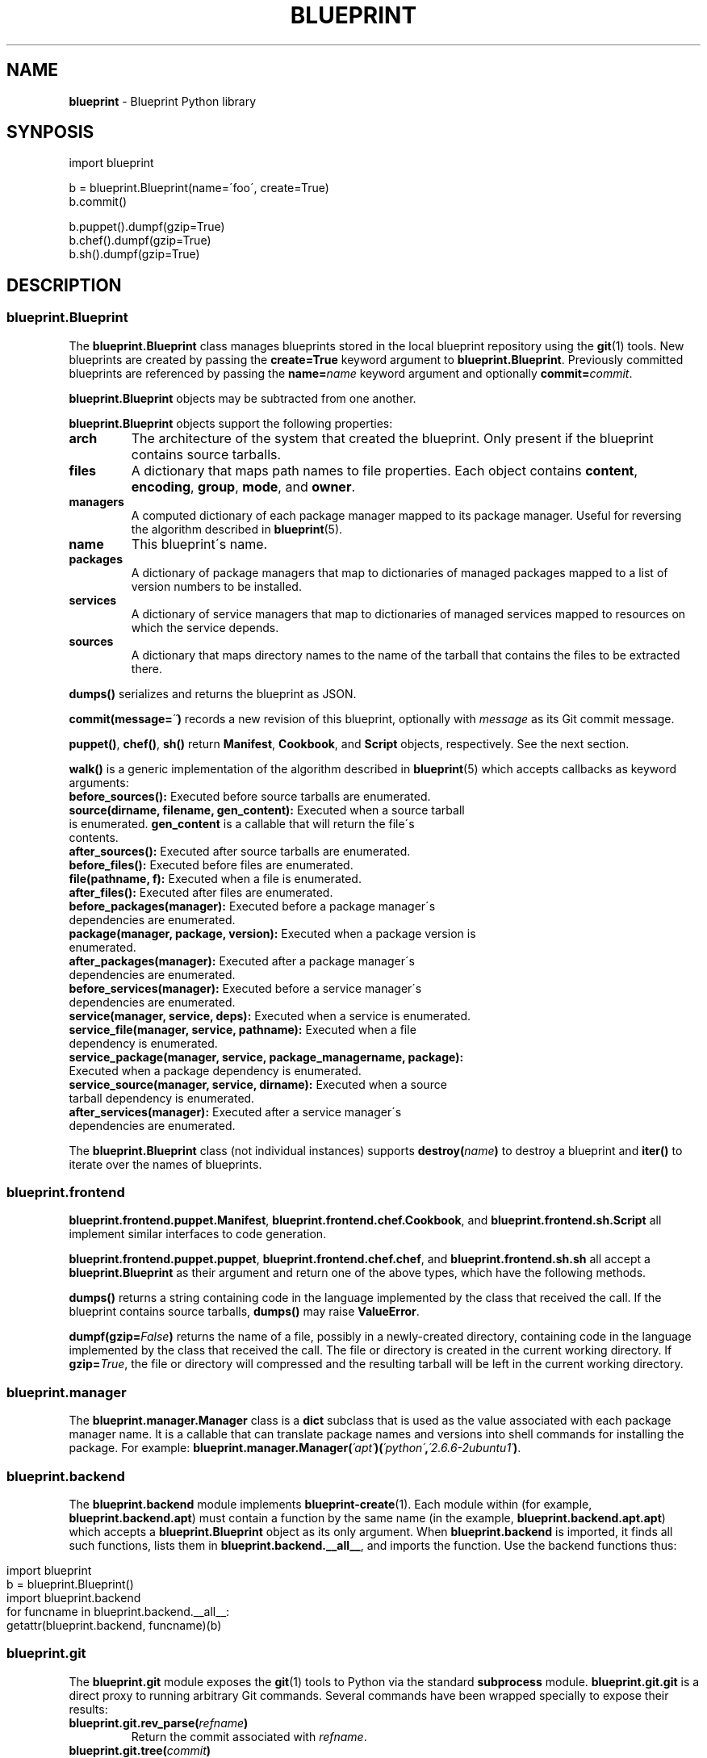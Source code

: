 .\" generated with Ronn/v0.7.3
.\" http://github.com/rtomayko/ronn/tree/0.7.3
.
.TH "BLUEPRINT" "7" "July 2011" "DevStructure" "Blueprint"
.
.SH "NAME"
\fBblueprint\fR \- Blueprint Python library
.
.SH "SYNPOSIS"
.
.nf

import blueprint

b = blueprint\.Blueprint(name=\'foo\', create=True)
b\.commit()

b\.puppet()\.dumpf(gzip=True)
b\.chef()\.dumpf(gzip=True)
b\.sh()\.dumpf(gzip=True)
.
.fi
.
.SH "DESCRIPTION"
.
.SS "blueprint\.Blueprint"
The \fBblueprint\.Blueprint\fR class manages blueprints stored in the local blueprint repository using the \fBgit\fR(1) tools\. New blueprints are created by passing the \fBcreate=True\fR keyword argument to \fBblueprint\.Blueprint\fR\. Previously committed blueprints are referenced by passing the \fBname=\fR\fIname\fR keyword argument and optionally \fBcommit=\fR\fIcommit\fR\.
.
.P
\fBblueprint\.Blueprint\fR objects may be subtracted from one another\.
.
.P
\fBblueprint\.Blueprint\fR objects support the following properties:
.
.TP
\fBarch\fR
The architecture of the system that created the blueprint\. Only present if the blueprint contains source tarballs\.
.
.TP
\fBfiles\fR
A dictionary that maps path names to file properties\. Each object contains \fBcontent\fR, \fBencoding\fR, \fBgroup\fR, \fBmode\fR, and \fBowner\fR\.
.
.TP
\fBmanagers\fR
A computed dictionary of each package manager mapped to its package manager\. Useful for reversing the algorithm described in \fBblueprint\fR(5)\.
.
.TP
\fBname\fR
This blueprint\'s name\.
.
.TP
\fBpackages\fR
A dictionary of package managers that map to dictionaries of managed packages mapped to a list of version numbers to be installed\.
.
.TP
\fBservices\fR
A dictionary of service managers that map to dictionaries of managed services mapped to resources on which the service depends\.
.
.TP
\fBsources\fR
A dictionary that maps directory names to the name of the tarball that contains the files to be extracted there\.
.
.P
\fBdumps()\fR serializes and returns the blueprint as JSON\.
.
.P
\fBcommit(message=\fR\fI\'\'\fR\fB)\fR records a new revision of this blueprint, optionally with \fImessage\fR as its Git commit message\.
.
.P
\fBpuppet()\fR, \fBchef()\fR, \fBsh()\fR return \fBManifest\fR, \fBCookbook\fR, and \fBScript\fR objects, respectively\. See the next section\.
.
.P
\fBwalk()\fR is a generic implementation of the algorithm described in \fBblueprint\fR(5) which accepts callbacks as keyword arguments:
.
.TP
\fBbefore_sources():\fR Executed before source tarballs are enumerated\.

.
.TP
\fBsource(dirname, filename, gen_content):\fR Executed when a source tarball is enumerated\. \fBgen_content\fR is a callable that will return the file\'s contents\.

.
.TP
\fBafter_sources():\fR Executed after source tarballs are enumerated\.

.
.TP
\fBbefore_files():\fR Executed before files are enumerated\.

.
.TP
\fBfile(pathname, f):\fR Executed when a file is enumerated\.

.
.TP
\fBafter_files():\fR Executed after files are enumerated\.

.
.TP
\fBbefore_packages(manager):\fR Executed before a package manager\'s dependencies are enumerated\.

.
.TP
\fBpackage(manager, package, version):\fR Executed when a package version is enumerated\.

.
.TP
\fBafter_packages(manager):\fR Executed after a package manager\'s dependencies are enumerated\.

.
.TP
\fBbefore_services(manager):\fR Executed before a service manager\'s dependencies are enumerated\.

.
.TP
\fBservice(manager, service, deps):\fR Executed when a service is enumerated\.

.
.TP
\fBservice_file(manager, service, pathname):\fR Executed when a file dependency is enumerated\.

.
.TP
\fBservice_package(manager, service, package_managername, package):\fR Executed when a package dependency is enumerated\.

.
.TP
\fBservice_source(manager, service, dirname):\fR Executed when a source tarball dependency is enumerated\.

.
.TP
\fBafter_services(manager):\fR Executed after a service manager\'s dependencies are enumerated\.

.
.P
The \fBblueprint\.Blueprint\fR class (not individual instances) supports \fBdestroy(\fR\fIname\fR\fB)\fR to destroy a blueprint and \fBiter()\fR to iterate over the names of blueprints\.
.
.SS "blueprint\.frontend"
\fBblueprint\.frontend\.puppet\.Manifest\fR, \fBblueprint\.frontend\.chef\.Cookbook\fR, and \fBblueprint\.frontend\.sh\.Script\fR all implement similar interfaces to code generation\.
.
.P
\fBblueprint\.frontend\.puppet\.puppet\fR, \fBblueprint\.frontend\.chef\.chef\fR, and \fBblueprint\.frontend\.sh\.sh\fR all accept a \fBblueprint\.Blueprint\fR as their argument and return one of the above types, which have the following methods\.
.
.P
\fBdumps()\fR returns a string containing code in the language implemented by the class that received the call\. If the blueprint contains source tarballs, \fBdumps()\fR may raise \fBValueError\fR\.
.
.P
\fBdumpf(gzip=\fR\fIFalse\fR\fB)\fR returns the name of a file, possibly in a newly\-created directory, containing code in the language implemented by the class that received the call\. The file or directory is created in the current working directory\. If \fBgzip=\fR\fITrue\fR, the file or directory will compressed and the resulting tarball will be left in the current working directory\.
.
.SS "blueprint\.manager"
The \fBblueprint\.manager\.Manager\fR class is a \fBdict\fR subclass that is used as the value associated with each package manager name\. It is a callable that can translate package names and versions into shell commands for installing the package\. For example: \fBblueprint\.manager\.Manager(\fR\fI\'apt\'\fR\fB)(\fR\fI\'python\'\fR\fB,\fR\fI\'2\.6\.6\-2ubuntu1\'\fR\fB)\fR\.
.
.SS "blueprint\.backend"
The \fBblueprint\.backend\fR module implements \fBblueprint\-create\fR(1)\. Each module within (for example, \fBblueprint\.backend\.apt\fR) must contain a function by the same name (in the example, \fBblueprint\.backend\.apt\.apt\fR) which accepts a \fBblueprint\.Blueprint\fR object as its only argument\. When \fBblueprint\.backend\fR is imported, it finds all such functions, lists them in \fBblueprint\.backend\.__all__\fR, and imports the function\. Use the backend functions thus:
.
.IP "" 4
.
.nf

import blueprint
b = blueprint\.Blueprint()
import blueprint\.backend
for funcname in blueprint\.backend\.__all__:
    getattr(blueprint\.backend, funcname)(b)
.
.fi
.
.IP "" 0
.
.SS "blueprint\.git"
The \fBblueprint\.git\fR module exposes the \fBgit\fR(1) tools to Python via the standard \fBsubprocess\fR module\. \fBblueprint\.git\.git\fR is a direct proxy to running arbitrary Git commands\. Several commands have been wrapped specially to expose their results:
.
.TP
\fBblueprint\.git\.rev_parse(\fR\fIrefname\fR\fB)\fR
Return the commit associated with \fIrefname\fR\.
.
.TP
\fBblueprint\.git\.tree(\fR\fIcommit\fR\fB)\fR
Return the tree SHA associated with \fIcommit\fR\.
.
.TP
\fBblueprint\.git\.ls_tree(\fR\fItree\fR\fB)\fR
Generate the mode, type, SHA, and relative pathname of each file in \fItree\fR recursively\.
.
.TP
\fBblueprint\.git\.blob(\fR\fItree\fR\fB,\fR\fIpathname\fR\fB)\fR
Return the blob SHA associated with \fIpathname\fR in \fItree\fR\.
.
.TP
\fBblueprint\.git\.content(\fR\fIblob\fR\fB)\fR
Return the contents of \fIblob\fR\.
.
.TP
\fBblueprint\.git\.write_tree()\fR
Return the tree that results from writing the current index to the object store\.
.
.TP
\fBblueprint\.git\.commit_tree(\fR\fItree\fR\fB,\fR\fImessage\fR\fB,\fR\fIparent\fR\fB)\fR
Return the commit for \fItree\fR and \fIparent\fR with \fImessage\fR\.
.
.SS "blueprint\.context_managers"
The \fBblueprint\.context_managers\fR module implements context managers used throughout \fBblueprint\fR(1)\.
.
.TP
\fBblueprint\.context_managers\.cd(\fR\fInew_cwd\fR\fB)\fR
Execute in a different working directory\. The property \fBold_cwd\fR is available on the context object containing the previous working directory\.
.
.TP
\fBblueprint\.context_managers\.mkdtemp(dir=\fR\fINone\fR\fB)\fR
Create a temporary directory and execute with it as the working directory\. The property \fBcwd\fR is available on the context object containing the previous working directory\. When the context closes, the temporary directory and all its contents are removed recursively\.
.
.SS "blueprint\.io"
.
.TP
\fBblueprint\.io\.pull(\fR\fIserver\fR\fB,\fR\fIsecret\fR\fB,\fR\fIname\fR\fB)\fR
Pull a blueprint from \fIsecret\fR and \fIname\fR on \fIserver\fR\.
.
.TP
\fBblueprint\.io\.push(\fR\fIserver\fR\fB,\fR\fIsecret\fR\fB,\fR\fIb\fR\fB)\fR
Push a blueprint to \fIsecret\fR and \fIb\.name\fR on \fIserver\fR\.
.
.TP
\fBblueprint\.io\.secret(\fR\fIserver\fR\fB)\fR
Fetch a new secret from \fIserver\fR\.
.
.SH "FILES"
.
.TP
\fB~/\.blueprints\.git\fR
The local repsitory where blueprints are stored, each on its own branch\.
.
.SH "THEME SONG"
The Flaming Lips \- "The W\.A\.N\.D\. (The Will Always Negates Defeat)"
.
.SH "AUTHOR"
Richard Crowley \fIrichard@devstructure\.com\fR
.
.SH "SEE ALSO"
Part of \fBblueprint\fR(1)\.
